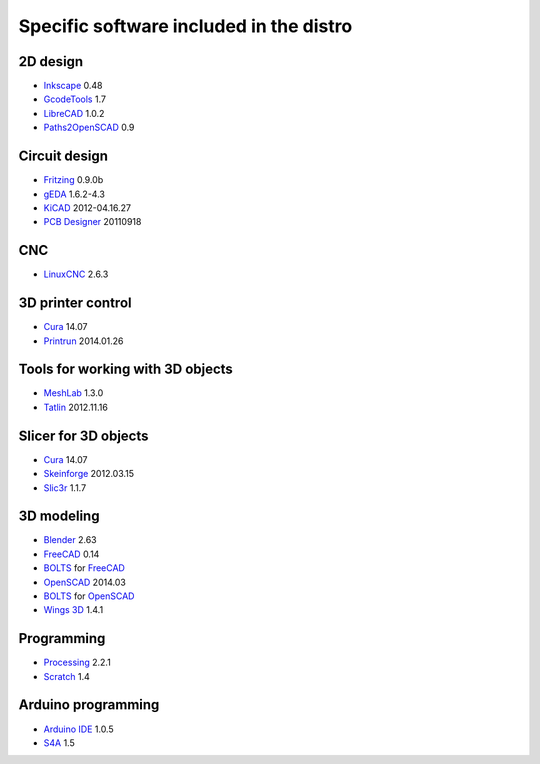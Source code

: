 ========================================
Specific software included in the distro
========================================

2D design
~~~~~~~~~

* `Inkscape`_ 0.48
* `GcodeTools`_ 1.7
* `LibreCAD`_ 1.0.2
* `Paths2OpenSCAD`_ 0.9

.. _`Inkscape`: http://www.inkscape.org/es/
.. _`GcodeTools`: http://www.cnc-club.ru/forum/viewtopic.php?t=35
.. _`LibreCAD`: http://librecad.org
.. _`Paths2OpenSCAD`: https://github.com/l0b0/paths2openscad


Circuit design
~~~~~~~~~~~~~~

* `Fritzing`_ 0.9.0b
* `gEDA`_ 1.6.2-4.3
* `KiCAD`_ 2012-04.16.27
* `PCB Designer`_ 20110918

.. _`Fritzing`: http://fritzing.org
.. _`gEDA`: http://www.geda-project.org
.. _`KiCAD`: http://www.kicad-pcb.org
.. _`PCB Designer`: http://pcb.geda-project.org


CNC
~~~

* `LinuxCNC`_ 2.6.3

.. _`LinuxCNC`: http://linuxcnc.org/


3D printer control
~~~~~~~~~~~~~~~~~~

* `Cura`_ 14.07
* `Printrun`_ 2014.01.26

.. _`Cura`: https://www.ultimaker.com/pages/our-software
.. _`Printrun`: https://github.com/kliment/Printrun


Tools for working with 3D objects
~~~~~~~~~~~~~~~~~~~~~~~~~~~~~~~~~

* `MeshLab`_ 1.3.0
* `Tatlin`_ 2012.11.16

.. _`MeshLab`: http://meshlab.sourceforge.net
.. _`Tatlin`: http://dkobozev.github.io/tatlin/


Slicer for 3D objects
~~~~~~~~~~~~~~~~~~~~~

* `Cura`_ 14.07
* `Skeinforge`_ 2012.03.15
* `Slic3r`_ 1.1.7

.. _`Cura`: https://www.ultimaker.com/pages/our-software
.. _`Skeinforge`: http://fabmetheus.crsndoo.com
.. _`Slic3r`: http://slic3r.org/


3D modeling
~~~~~~~~~~~

* `Blender`_ 2.63
* `FreeCAD`_ 0.14
* `BOLTS`_ for `FreeCAD`_
* `OpenSCAD`_ 2014.03
* `BOLTS`_ for `OpenSCAD`_
* `Wings 3D`_ 1.4.1

.. _`Blender`: http://www.blender.org
.. _`FreeCAD`: http://www.freecadweb.org
.. _`OpenSCAD`: http://www.openscad.org
.. _`BOLTS`: http://www.bolts-library.org
.. _`Wings 3D`: http://www.wings3d.com


Programming
~~~~~~~~~~~

* `Processing`_ 2.2.1
* `Scratch`_ 1.4

.. _`Processing`: http://processing.org
.. _`Scratch`: http://scratch.mit.edu


Arduino programming
~~~~~~~~~~~~~~~~~~~

* `Arduino IDE`_ 1.0.5
* `S4A`_ 1.5

.. _`Arduino IDE`: http://arduino.cc/en/pmwiki.php?n=main/software
.. _`S4A`: http://s4a.cat/index_es.html

